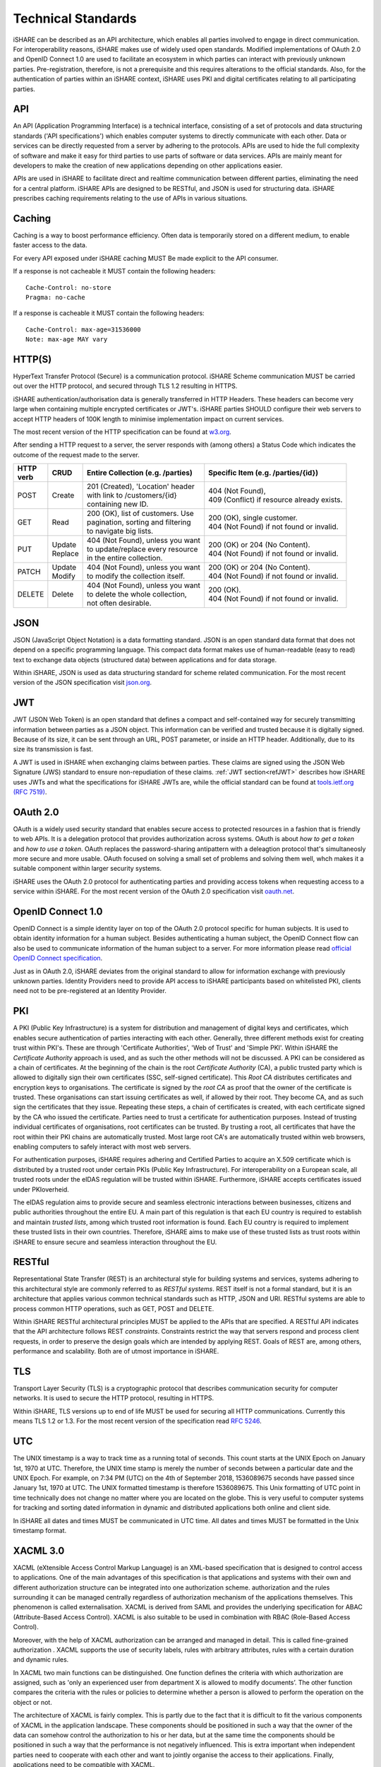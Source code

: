 .. _refStandards:

Technical Standards
===================

iSHARE can be described as an API architecture, which enables all parties involved to engage in direct communication. For interoperability reasons, iSHARE makes use of widely used open standards. Modified implementations of OAuth 2.0 and OpenID Connect 1.0 are used to facilitate an ecosystem in which parties can interact with previously unknown parties. Pre-registration, therefore, is not a prerequisite and this requires alterations to the official standards. Also, for the authentication of parties within an iSHARE context, iSHARE uses PKI and digital certificates relating to all participating parties.

API
---

An API (Application Programming Interface) is a technical interface, consisting of a set of protocols and data structuring standards ('API specifications') which enables computer systems to directly communicate with each other. Data or services can be directly requested from a server by adhering to the protocols. APIs are used to hide the full complexity of software and make it easy for third parties to use parts of software or data services. APIs are mainly meant for developers to make the creation of new applications depending on other applications easier.

APIs are used in iSHARE to facilitate direct and realtime communication between different parties, eliminating the need for a central platform. iSHARE APIs are designed to be RESTful, and JSON is used for structuring data. iSHARE prescribes caching requirements relating to the use of APIs in various situations.

Caching
-------

Caching is a way to boost performance efficiency. Often data is temporarily stored on a different medium, to enable faster access to the data.

For every API exposed under iSHARE caching MUST Be made explicit to the API consumer.

If a response is not cacheable it MUST contain the following headers:

::

    Cache-Control: no-store
    Pragma: no-cache

If a response is cacheable it MUST contain the following headers:

::

    Cache-Control: max-age=31536000
    Note: max-age MAY vary


HTTP(S)
-------

HyperText Transfer Protocol (Secure) is a communication protocol. iSHARE Scheme communication MUST be carried out over the HTTP protocol, and secured through TLS 1.2 resulting in HTTPS.

iSHARE authentication/authorisation data is generally transferred in HTTP Headers. These headers can become very large when containing multiple encrypted certificates or JWT's. iSHARE parties SHOULD configure their web servers to accept HTTP headers of 100K length to minimise implementation impact on current services.

The most recent version of the HTTP specification can be found at `w3.org <https://www.w3.org/Protocols/>`_.

After sending a HTTP request to a server, the server responds with (among others) a Status Code which indicates the outcome of the request made to the server.

+----------+-------------+-------------------------------------+---------------------------------------------+
| | HTTP   | | CRUD      | | Entire Collection (e.g. /parties) | | Specific Item (e.g. /parties/{id})        |
| | verb   |             |                                     |                                             |
+==========+=============+=====================================+=============================================+
| | POST   | | Create    | | 201 (Created), 'Location' header  | | 404 (Not Found),                          |
|          |             | | with link to /customers/{id}      | | 409 (Conflict) if resource already exists.|
|          |             | | containing new ID.                |                                             |
+----------+-------------+-------------------------------------+---------------------------------------------+
| | GET    | | Read      | | 200 (OK), list of customers. Use  | | 200 (OK), single customer.                |
|          |             | | pagination, sorting and filtering | | 404 (Not Found) if not found or invalid.  |
|          |             | | to navigate big lists.            |                                             |
+----------+-------------+-------------------------------------+---------------------------------------------+
| | PUT    | | Update    | | 404 (Not Found), unless you want  | | 200 (OK) or 204 (No Content).             |
|          | | Replace   | | to update/replace every resource  | | 404 (Not Found) if not found or invalid.  |
|          |             | | in the entire collection.         |                                             |
+----------+-------------+-------------------------------------+---------------------------------------------+
| | PATCH  | | Update    | | 404 (Not Found), unless you want  | | 200 (OK) or 204 (No Content).             |
|          | | Modify    | | to modify the collection itself.  | | 404 (Not Found) if not found or invalid.  |
|          |             |                                     |                                             |
+----------+-------------+-------------------------------------+---------------------------------------------+
| | DELETE | | Delete    | | 404 (Not Found), unless you want  | | 200 (OK).                                 |
|          |             | | to delete the whole collection,   | | 404 (Not Found) if not found or invalid.  |
|          |             | | not often desirable.              |                                             |
+----------+-------------+-------------------------------------+---------------------------------------------+


JSON
----

JSON (JavaScript Object Notation) is a data formatting standard. JSON is an open standard data format that does not depend on a specific programming language. This compact data format makes use of human-readable (easy to read) text to exchange data objects (structured data) between applications and for data storage.

Within iSHARE, JSON is used as data structuring standard for scheme related communication. For the most recent version of the JSON specification visit `json.org <https://www.json.org/json-en.html>`_.

JWT
---

JWT (JSON Web Token) is an open standard that defines a compact and self-contained way for securely transmitting information between parties as a JSON object. This information can be verified and trusted because it is digitally signed. Because of its size, it can be sent through an URL, POST parameter, or inside an HTTP header. Additionally, due to its size its transmission is fast.

A JWT is used in iSHARE when exchanging claims between parties. These claims are signed using the JSON Web Signature (JWS) standard to ensure non-repudiation of these claims. :ref:`JWT section<refJWT>` describes how iSHARE uses JWTs and what the specifications for iSHARE JWTs are, while the official standard can be found at `tools.ietf.org (RFC 7519) <https://tools.ietf.org/html/rfc7519>`_.

OAuth 2.0
---------

OAuth is a widely used security standard that enables secure access to protected resources in a fashion that is friendly to web APIs. It is a delegation protocol that provides authorization across systems. OAuth is about *how to get a token* and *how to use a token*. OAuth replaces the password-sharing antipattern with a deleagtion protocol that's simultaneosly more secure and more usable. OAuth focused on solving a small set of problems and solving them well, whch makes it a suitable component within larger security systems.

iSHARE uses the OAuth 2.0 protocol for authenticating parties and providing access tokens when requesting access to a service within iSHARE. For the most recent version of the OAuth 2.0 specification visit `oauth.net <https://oauth.net/2/>`_.

OpenID Connect 1.0
------------------

OpenID Connect is a simple identity layer on top of the OAuth 2.0 protocol specific for human subjects. It is used to obtain identity information for a human subject. Besides authenticating a human subject, the OpenID Connect flow can also be used to communicate information of the human subject to a server. For more information please read `official OpenID Connect specification <https://openid.net/specs/openid-connect-core-1_0.html>`_.

Just as in OAuth 2.0, iSHARE deviates from the original standard to allow for information exchange with previously unknown parties. Identity Providers need to provide API access to iSHARE participants based on whitelisted PKI, clients need not to be pre-registered at an Identity Provider.

PKI
---

A PKI (Public Key Infrastructure) is a system for distribution and management of digital keys and certificates, which enables secure authentication of parties interacting with each other. Generally, three different methods exist for creating trust within PKI's. These are through 'Certificate Authorities', 'Web of Trust' and 'Simple PKI'. Within iSHARE the *Certificate Authority* approach is used, and as such the other methods will not be discussed. A PKI can be considered as a chain of certificates. At the beginning of the chain is the root *Certificate Authority* (CA), a public trusted party which is allowed to digitally sign their own certificates (SSC, self-signed certificate). This *Root CA* distributes certificates and encryption keys to organisations. The certificate is signed by the *root CA* as proof that the owner of the certificate is trusted. These organisations can start issuing certificates as well, if allowed by their root. They become CA, and as such sign the certificates that they issue. Repeating these steps, a chain of certificates is created, with each certificate signed by the CA who issued the certificate. Parties need to trust a certificate for authentication purposes. Instead of trusting individual certificates of organisations, root certificates can be trusted. By trusting a root, all certificates that have the root within their PKI chains are automatically trusted. Most large root CA's are automatically trusted within web browsers, enabling computers to safely interact with most web servers.

For authentication purposes, iSHARE requires adhering and Certified Parties to acquire an X.509 certificate which is distributed by a trusted root under certain PKIs (Public Key Infrastructure). For interoperability on a European scale, all trusted roots under the eIDAS regulation will be trusted within iSHARE. Furthermore, iSHARE accepts certificates issued under PKIoverheid.

The eIDAS regulation aims to provide secure and seamless electronic interactions between businesses, citizens and public authorities throughout the entire EU. A main part of this regulation is that each EU country is required to establish and maintain *trusted lists*, among which trusted root information is found. Each EU country is required to implement these trusted lists in their own countries. Therefore, iSHARE aims to make use of these trusted lists as trust roots within iSHARE to ensure secure and seamless interaction throughout the EU.

RESTful
-------

Representational State Transfer (REST) is an architectural style for building systems and services, systems adhering to this architectural style are commonly referred to as *RESTful systems*. REST itself is not a formal standard, but it is an architecture that applies various common technical standards such as HTTP, JSON and URI. RESTful systems are able to process common HTTP operations, such as GET, POST and DELETE.

Within iSHARE RESTful architectural principles MUST be applied to the APIs that are specified. A RESTful API indicates that the API architecture follows REST *constraints*. Constraints restrict the way that servers respond and process client requests, in order to preserve the design goals which are intended by applying REST. Goals of REST are, among others, performance and scalability. Both are of utmost importance in iSHARE.

TLS
---

Transport Layer Security (TLS) is a cryptographic protocol that describes communication security for computer networks. It is used to secure the HTTP protocol, resulting in HTTPS.

Within iSHARE, TLS versions up to end of life MUST be used for securing all HTTP communications. Currently this means TLS 1.2 or 1.3. For the most recent version of the specification read `RFC 5246 <https://tools.ietf.org/html/rfc5246>`_.

.. _refUTC:

UTC
---

The UNIX timestamp is a way to track time as a running total of seconds. This count starts at the UNIX Epoch on January 1st, 1970 at UTC. Therefore, the UNIX time stamp is merely the number of seconds between a particular date and the UNIX Epoch. For example, on 7:34 PM (UTC) on the 4th of September 2018, 1536089675 seconds have passed since January 1st, 1970 at UTC. The UNIX formatted timestamp is therefore 1536089675. This Unix formatting of UTC point in time technically does not change no matter where you are located on the globe. This is very useful to computer systems for tracking and sorting dated information in dynamic and distributed applications both online and client side.

In iSHARE all dates and times MUST be communicated in UTC time. All dates and times MUST be formatted in the Unix timestamp format.

XACML 3.0
---------

XACML (eXtensible Access Control Markup Language) is an XML-based specification that is designed to control access to applications. One of the main advantages of this specification is that applications and systems with their own and different authorization structure can be integrated into one authorization scheme. authorization and the rules surrounding it can be managed centrally regardless of authorization mechanism of the applications themselves. This phenomenon is called externalisation. XACML is derived from SAML and provides the underlying specification for ABAC (Attribute-Based Access Control). XACML is also suitable to be used in combination with RBAC (Role-Based Access Control).
                  
Moreover, with the help of XACML authorization can be arranged and managed in detail. This is called fine-grained authorization . XACML supports the use of security labels, rules with arbitrary attributes, rules with a certain duration and dynamic rules.

In XACML two main functions can be distinguished. One function defines the criteria with which authorization are assigned, such as 'only an experienced user from department X is allowed to modify documents’. The other function compares the criteria with the rules or policies to determine whether a person is allowed to perform the operation on the object or not.

The architecture of XACML is fairly complex. This is partly due to the fact that it is difficult to fit the various components of XACML in the application landscape. These components should be positioned in such a way that the owner of the data can somehow control the authorization to his or her data, but at the same time the components should be positioned in such a way that the performance is not negatively influenced. This is extra important when independent parties need to cooperate with each other and want to jointly organise the access to their applications. Finally, applications need to be compatible with XACML.

XML-based standard for defining authorisation policies. Within iSHARE, a JSON port of XACML 3.0 is used to enable parties to communicate delegation evidence. Visit `docs.oasis-open.org <http://docs.oasis-open.org/xacml/3.0/xacml-3.0-core-spec-os-en.html>`_ for the most recent version of this specification.

X.509
-----

In cryptography, X.509 is a standard defining the format of public key certificates. X.509 certificates are used in many Internet protocols, including TLS/SSL, which is the basis for HTTPS, the secure protocol for browsing the web. They are also used in offline applications, like electronic signatures. An X.509 certificate contains a public key and an identity (a hostname, or an organization, or an individual), and is either signed by a certificate authority or self-signed. When a certificate is signed by a trusted certificate authority, or validated by other means, someone holding that certificate can rely on the public key it contains to establish secure communications with another party, or validate documents digitally signed by the corresponding private key. 
The most recent version of this specification can be found at `tools.ietf.org (RFC 5280) <https://tools.ietf.org/html/rfc5280>`_.

X.509 is used in iSHARE as a standard defining the format of public key certificates.